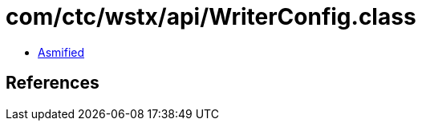 = com/ctc/wstx/api/WriterConfig.class

 - link:WriterConfig-asmified.java[Asmified]

== References


